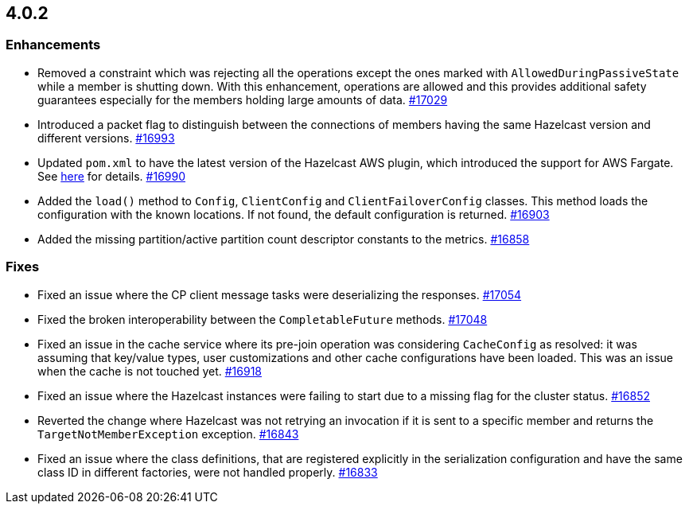 == 4.0.2

[[enh-402]]
=== Enhancements

* Removed a constraint which was rejecting all the operations
except the ones marked with `AllowedDuringPassiveState` while a
member is shutting down. With this enhancement, operations are allowed
and this provides additional safety guarantees especially for the members
holding large amounts of data.
https://github.com/hazelcast/hazelcast/pull/17029[#17029]
* Introduced a packet flag to distinguish between the connections of members
having the same Hazelcast version and different versions.
https://github.com/hazelcast/hazelcast/pull/16993[#16993]
* Updated `pom.xml` to have the latest version of the Hazelcast AWS plugin,
which introduced the support for AWS Fargate.
See link:https://github.com/hazelcast/hazelcast-aws/pull/170[here^] for details.
https://github.com/hazelcast/hazelcast/pull/16990[#16990]
* Added the `load()` method to `Config`, `ClientConfig` and
`ClientFailoverConfig` classes. This method loads the configuration
with the known locations. If not found, the default configuration is returned.
https://github.com/hazelcast/hazelcast/pull/16903[#16903]
* Added the missing partition/active partition count descriptor constants
to the metrics.
https://github.com/hazelcast/hazelcast/pull/16858[#16858]

[[fixes-402]]
=== Fixes

* Fixed an issue where the CP client message tasks were deserializing
the responses.
https://github.com/hazelcast/hazelcast/pull/17054[#17054]
* Fixed the broken interoperability between the `CompletableFuture`
methods.
https://github.com/hazelcast/hazelcast/pull/17048[#17048]
* Fixed an issue in the cache service where its pre-join
operation was considering `CacheConfig` as resolved: it
was assuming that key/value types, user customizations and
other cache configurations have been loaded. This was an issue
when the cache is not touched yet.
https://github.com/hazelcast/hazelcast/pull/16918[#16918]
* Fixed an issue where the Hazelcast instances were failing to start
due to a missing flag for the cluster status.
https://github.com/hazelcast/hazelcast/issues/16852[#16852]
* Reverted the change where Hazelcast was not retrying an invocation if it is sent
to a specific member and returns the  `TargetNotMemberException` exception.
https://github.com/hazelcast/hazelcast/pull/16843[#16843]
* Fixed an issue where the class definitions, that are registered explicitly in
the serialization configuration and have the same class ID in different factories,
were not handled properly.
https://github.com/hazelcast/hazelcast/pull/16833[#16833]

